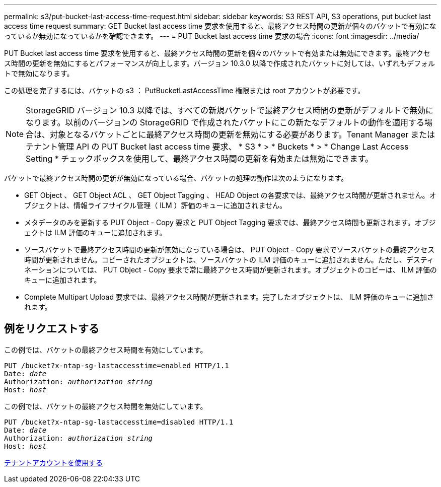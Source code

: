 ---
permalink: s3/put-bucket-last-access-time-request.html 
sidebar: sidebar 
keywords: S3 REST API, S3 operations, put bucket last access time request 
summary: GET Bucket last access time 要求を使用すると、最終アクセス時間の更新が個々のバケットで有効になっているか無効になっているかを確認できます。 
---
= PUT Bucket last access time 要求の場合
:icons: font
:imagesdir: ../media/


[role="lead"]
PUT Bucket last access time 要求を使用すると、最終アクセス時間の更新を個々のバケットで有効または無効にできます。最終アクセス時間の更新を無効にするとパフォーマンスが向上します。バージョン 10.3.0 以降で作成されたバケットに対しては、いずれもデフォルトで無効になります。

この処理を完了するには、バケットの s3 ： PutBucketLastAccessTime 権限または root アカウントが必要です。


NOTE: StorageGRID バージョン 10.3 以降では、すべての新規バケットで最終アクセス時間の更新がデフォルトで無効になります。以前のバージョンの StorageGRID で作成されたバケットにこの新たなデフォルトの動作を適用する場合は、対象となるバケットごとに最終アクセス時間の更新を無効にする必要があります。Tenant Manager またはテナント管理 API の PUT Bucket last access time 要求、 * S3 * > * Buckets * > * Change Last Access Setting * チェックボックスを使用して、最終アクセス時間の更新を有効または無効にできます。

バケットで最終アクセス時間の更新が無効になっている場合、バケットの処理の動作は次のようになります。

* GET Object 、 GET Object ACL 、 GET Object Tagging 、 HEAD Object の各要求では、最終アクセス時間が更新されません。オブジェクトは、情報ライフサイクル管理（ ILM ）評価のキューに追加されません。
* メタデータのみを更新する PUT Object - Copy 要求と PUT Object Tagging 要求では、最終アクセス時間も更新されます。オブジェクトは ILM 評価のキューに追加されます。
* ソースバケットで最終アクセス時間の更新が無効になっている場合は、 PUT Object - Copy 要求でソースバケットの最終アクセス時間が更新されません。コピーされたオブジェクトは、ソースバケットの ILM 評価のキューに追加されません。ただし、デスティネーションについては、 PUT Object - Copy 要求で常に最終アクセス時間が更新されます。オブジェクトのコピーは、 ILM 評価のキューに追加されます。
* Complete Multipart Upload 要求では、最終アクセス時間が更新されます。完了したオブジェクトは、 ILM 評価のキューに追加されます。




== 例をリクエストする

この例では、バケットの最終アクセス時間を有効にしています。

[source, subs="specialcharacters,quotes"]
----
PUT /bucket?x-ntap-sg-lastaccesstime=enabled HTTP/1.1
Date: _date_
Authorization: _authorization string_
Host: _host_
----
この例では、バケットの最終アクセス時間を無効にしています。

[source, subs="specialcharacters,quotes"]
----
PUT /bucket?x-ntap-sg-lastaccesstime=disabled HTTP/1.1
Date: _date_
Authorization: _authorization string_
Host: _host_
----
xref:../tenant/index.adoc[テナントアカウントを使用する]
